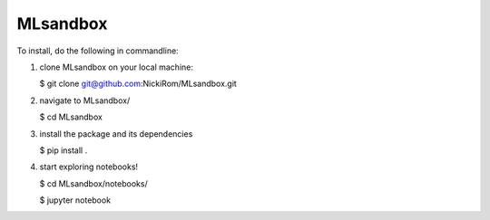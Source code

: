 
MLsandbox
---------

To install, do the following in commandline:

1. clone MLsandbox on your local machine:

   $ git clone git@github.com:NickiRom/MLsandbox.git 

2. navigate to MLsandbox/

   $ cd MLsandbox

3. install the package and its dependencies

   $ pip install .

4. start exploring notebooks!

   $ cd MLsandbox/notebooks/

   $ jupyter notebook

